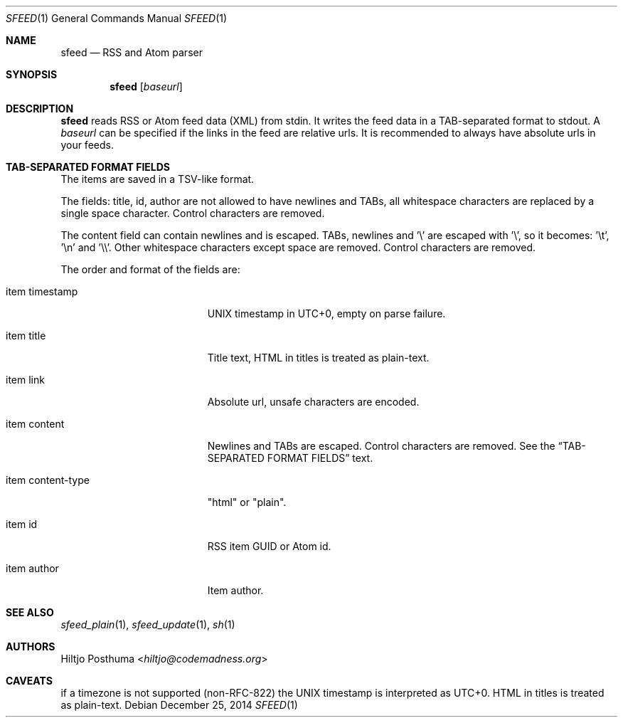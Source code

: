 .Dd December 25, 2014
.Dt SFEED 1
.Os
.Sh NAME
.Nm sfeed
.Nd RSS and Atom parser
.Sh SYNOPSIS
.Nm
.Op Ar baseurl
.Sh DESCRIPTION
.Nm
reads RSS or Atom feed data (XML) from stdin. It writes the feed data in a
TAB-separated format to stdout. A
.Ar baseurl
can be specified if the links in the feed are relative urls. It is
recommended to always have absolute urls in your feeds.
.Sh TAB-SEPARATED FORMAT FIELDS
The items are saved in a TSV-like format.
.Pp
The fields: title, id, author are not allowed to have newlines and TABs, all
whitespace characters are replaced by a single space character. Control
characters are removed.
.Pp
The content field can contain newlines and is escaped. TABs, newlines and '\\'
are escaped with '\\', so it becomes: '\\t', '\\n' and '\\\\'. Other whitespace
characters except space are removed. Control characters are removed.
.Pp
The order and format of the fields are:
.Bl -tag -width 17n
.It item timestamp
UNIX timestamp in UTC+0, empty on parse failure.
.It item title
Title text, HTML in titles is treated as plain-text.
.It item link
Absolute url, unsafe characters are encoded.
.It item content
Newlines and TABs are escaped. Control characters are removed. See the
.Sx TAB-SEPARATED FORMAT FIELDS
text.
.It item content\-type
"html" or "plain".
.It item id
RSS item GUID or Atom id.
.It item author
Item author.
.El
.Sh SEE ALSO
.Xr sfeed_plain 1 ,
.Xr sfeed_update 1 ,
.Xr sh 1
.Sh AUTHORS
.An Hiltjo Posthuma Aq Mt hiltjo@codemadness.org
.Sh CAVEATS
if a timezone is not supported (non-RFC-822) the UNIX timestamp is interpreted
as UTC+0.
HTML in titles is treated as plain-text.
